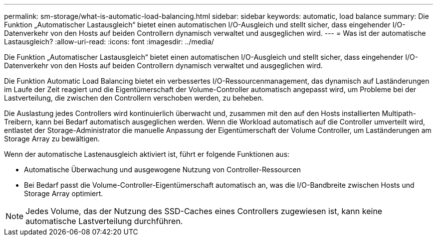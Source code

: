 ---
permalink: sm-storage/what-is-automatic-load-balancing.html 
sidebar: sidebar 
keywords: automatic, load balance 
summary: Die Funktion „Automatischer Lastausgleich“ bietet einen automatischen I/O-Ausgleich und stellt sicher, dass eingehender I/O-Datenverkehr von den Hosts auf beiden Controllern dynamisch verwaltet und ausgeglichen wird. 
---
= Was ist der automatische Lastausgleich?
:allow-uri-read: 
:icons: font
:imagesdir: ../media/


[role="lead"]
Die Funktion „Automatischer Lastausgleich“ bietet einen automatischen I/O-Ausgleich und stellt sicher, dass eingehender I/O-Datenverkehr von den Hosts auf beiden Controllern dynamisch verwaltet und ausgeglichen wird.

Die Funktion Automatic Load Balancing bietet ein verbessertes I/O-Ressourcenmanagement, das dynamisch auf Laständerungen im Laufe der Zeit reagiert und die Eigentümerschaft der Volume-Controller automatisch angepasst wird, um Probleme bei der Lastverteilung, die zwischen den Controllern verschoben werden, zu beheben.

Die Auslastung jedes Controllers wird kontinuierlich überwacht und, zusammen mit den auf den Hosts installierten Multipath-Treibern, kann bei Bedarf automatisch ausgeglichen werden. Wenn die Workload automatisch auf die Controller umverteilt wird, entlastet der Storage-Administrator die manuelle Anpassung der Eigentümerschaft der Volume Controller, um Laständerungen am Storage Array zu bewältigen.

Wenn der automatische Lastenausgleich aktiviert ist, führt er folgende Funktionen aus:

* Automatische Überwachung und ausgewogene Nutzung von Controller-Ressourcen
* Bei Bedarf passt die Volume-Controller-Eigentümerschaft automatisch an, was die I/O-Bandbreite zwischen Hosts und Storage Array optimiert.


[NOTE]
====
Jedes Volume, das der Nutzung des SSD-Caches eines Controllers zugewiesen ist, kann keine automatische Lastverteilung durchführen.

====